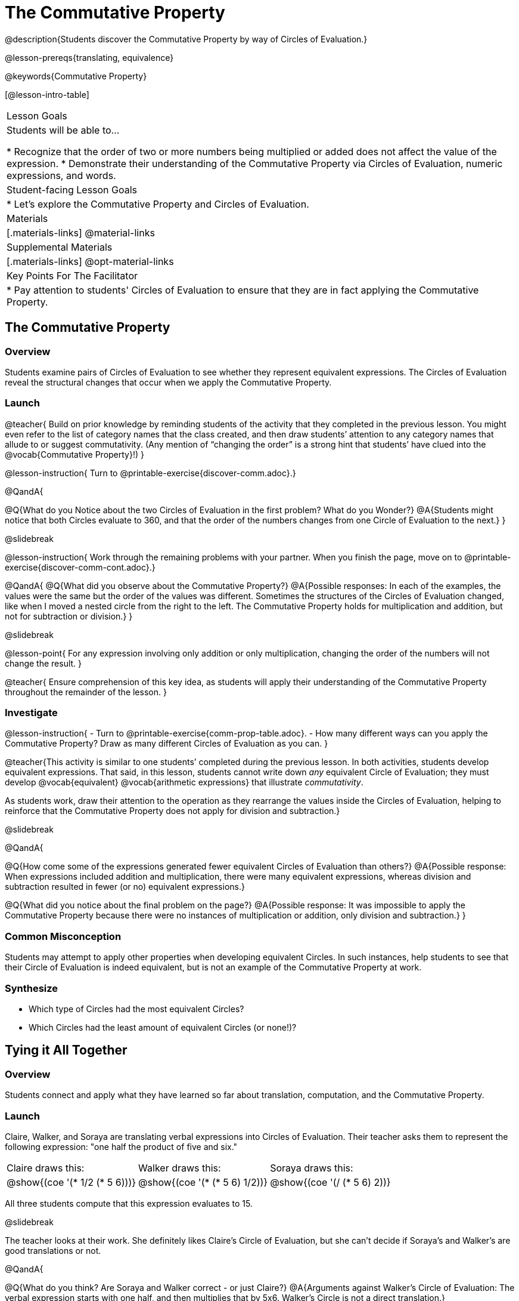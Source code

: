 = The Commutative Property

@description{Students discover the Commutative Property by way of Circles of Evaluation.}

@lesson-prereqs{translating, equivalence}

@keywords{Commutative Property}

[@lesson-intro-table]
|===

| Lesson Goals
| Students will be able to...

* Recognize that the order of two or more numbers being multiplied or added does not affect the value of the expression.
* Demonstrate their understanding of the Commutative Property via Circles of Evaluation, numeric expressions, and words.

| Student-facing Lesson Goals
|

* Let's explore the Commutative Property and Circles of Evaluation.

| Materials
|[.materials-links]
@material-links

| Supplemental Materials
|[.materials-links]
@opt-material-links

| Key Points For The Facilitator
|
* Pay attention to students' Circles of Evaluation to ensure that they are in fact applying the Commutative Property.
|===

== The Commutative Property

=== Overview

Students examine pairs of Circles of Evaluation to see whether they represent equivalent expressions. The Circles of Evaluation reveal the structural changes that occur when we apply the Commutative Property.

=== Launch

@teacher{
Build on prior knowledge by reminding students of the activity that they completed in the previous lesson. You might even refer to the list of category names that the class created, and then draw students’ attention to any category names that allude to or suggest commutativity. (Any mention of “changing the order” is a strong hint that students’ have clued into the @vocab{Commutative Property}!)
}

@lesson-instruction{
Turn to @printable-exercise{discover-comm.adoc}.}

@QandA{

@Q{What do you Notice about the two Circles of Evaluation in the first problem? What do you Wonder?}
@A{Students might notice that both Circles evaluate to 360, and that the order of the numbers changes from one Circle of Evaluation to the next.}
}

@slidebreak

@lesson-instruction{
Work through the remaining problems with your partner. When you finish the page, move on to @printable-exercise{discover-comm-cont.adoc}.}

@QandA{
@Q{What did you observe about the Commutative Property?}
@A{Possible responses: In each of the examples, the values were the same but the order of the values was different. Sometimes the structures of the Circles of Evaluation changed, like when I moved a nested circle from the right to the left. The Commutative Property holds for multiplication and addition, but not for subtraction or division.}
}

@slidebreak

@lesson-point{
For any expression involving only addition or only multiplication, changing the order of the numbers will not change the result.
}

@teacher{
Ensure comprehension of this key idea, as students will apply their understanding of the Commutative Property throughout the remainder of the lesson.
}

=== Investigate

@lesson-instruction{
- Turn to @printable-exercise{comm-prop-table.adoc}.
- How many different ways can you apply the Commutative Property? Draw as many different Circles of Evaluation as you can.
}

@teacher{This activity is similar to one students’ completed during the previous lesson. In both activities, students develop equivalent expressions. That said, in this lesson, students cannot write down _any_ equivalent Circle of Evaluation; they must develop @vocab{equivalent} @vocab{arithmetic expressions} that illustrate _commutativity_.

As students work, draw their attention to the operation as they rearrange the values inside the Circles of Evaluation, helping to reinforce that the Commutative Property does not apply for division and subtraction.}

@slidebreak

@QandA{

@Q{How come some of the expressions generated fewer equivalent Circles of Evaluation than others?}
@A{Possible response: When expressions included addition and multiplication, there were many equivalent expressions, whereas division and subtraction resulted in fewer (or no) equivalent expressions.}

@Q{What did you notice about the final problem on the page?}
@A{Possible response: It was impossible to apply the Commutative Property because there were no instances of multiplication or addition, only division and subtraction.}
}

=== Common Misconception

Students may attempt to apply other properties when developing equivalent Circles. In such instances, help students to see that their Circle of Evaluation is indeed equivalent, but is not an example of the Commutative Property at work.

=== Synthesize

- Which type of Circles had the most equivalent Circles?
- Which Circles had the least amount of equivalent Circles (or none!)?

== Tying it All Together

=== Overview

Students connect and apply what they have learned so far about translation, computation, and the Commutative Property.

=== Launch

Claire, Walker, and Soraya are translating verbal expressions into Circles of Evaluation. Their teacher asks them to represent the following expression: "one half the product of five and six."

[.embedded, cols="^.^1,^.^1,^.^1", grid="none", stripes="none" frame="none"]
|===

| Claire draws this:				| Walker draws this:				| Soraya draws this:
|@show{(coe  '(* 1/2 (* 5 6)))}		| @show{(coe  '(* (* 5 6) 1/2))}	| @show{(coe '(/ (* 5 6) 2))}
|===

All three students compute that this expression evaluates to 15.

@slidebreak

The teacher looks at their work. She definitely likes Claire’s Circle of Evaluation, but she can’t decide if Soraya's and Walker's are good translations or not.

@QandA{

@Q{What do you think? Are Soraya and Walker correct - or just Claire?}
@A{Arguments against Walker's Circle of Evaluation: The verbal expression starts with one half, and then multiplies that by 5x6. Walker’s Circle is not a direct translation.}

@Q{Arguments against Soraya's Circle of Evaluation: The expression divides by two, whereas the verbal expression seems to imply multiplication by one half.}
@A{Arguments for Walker's and Soraya's Circles of Evaluation: When we use computation, these Circles evaluate to 15. The Commutative Property indicates that we can multiply factors in any order. Similarly, dividing by two produces the same result as multiplying by one half.}
}

@teacher{
Challenge students to consider a variety of perspectives: although Claire’s Circle is a more direct translation, Walker has demonstrated an understanding of the Commutative Property, while Soraya's work suggests an understanding of fraction multiplication. All students' Circles of Evaluation highlight how computation can produce equivalent Circles.}

=== Investigate

Walker, Claire and Soraya's Circles are _different_ but still _equivalent_. Computation helps us to verify that!

@lesson-instruction{
- Look at @printable-exercise{which-coe-is-correct.adoc} with some additional work by Claire and Walker. Their teacher awards credit when her students translate the expression precisely __or__ when they show a deep understanding of computation or commutativity.
- In the column on the right, record if Claire, Walker, or both students correctly translated the words into a Circle.
- @optional Complete @opt-printable-exercise{which-coe-is-correct-2.adoc} to analyze Circles of Evaluation and commutativity for a more complex expression in words.
}

@teacher{Discuss and debrief with students. Invite students to verbally share their responses to reinforce important vocabulary and concepts that students will use again and again in future lessons.}

=== Synthesize

- Summarize the Commutative Property in your own words.
- How might a strong understanding of the Commutative Property be useful when you're doing computations in your head?


== Programming Exploration: Commutativity @duration{20 minutes}

=== Overview

Extending concepts explored earlier in the lesson, students consider whether various functions that we use when coding are commutative.

=== Launch

You already know that in math, the Commutative Property allows us to rewrite arithmetic expressions in a variety of different ways. We learned that for any expression involving only addition or only multiplication, changing the order of the numbers will not change the result.

But how about functions in @proglang?!

@slidebreak

As a programmer, you will definitely want (and need!) to know if you can change around the order of a function's arguments... or if you need to always use one "correct" order.

=== Investigate


@lesson-instruction{
- Turn to @printable-exercise{commutativity-and-code.adoc} and open the @starter-file{comm-and-assoc}
- For each function, draw a second Circle of Evaluation that changes the order of the arguments. Translate the Circles of Evaluation to code, then sketch the image that you think your Circle will return. Finally, test your code in Pyret.
}

@teacher{As students work, encourage them to _always_ make predictions before testing the code. Similarly, the activity will be more valuable if students discuss _why_ the code did or did not produce identical images. Debrief to ensure comprehension.

When everyone is finished, check in with students. Did everyone discover that _none_ of the functions were commutative? There is a good chance your students will wonder if _any_ @proglang functions are commutative!}

@slidebreak


In the last activity, we discovered that _none_ of the image-producing functions on the page were commutative! Do you think there are any functions in @proglang that are commutative? Let's answer that question.

@lesson-instruction{
- Turn to @printable-exercise{commutativity-and-code2.adoc}, where we will test four additional functions for commutativity.
- With your partner, complete the same steps that you did on @printable-exercise{commutativity-and-code.adoc}.
}

@teacher{
There is a good chance your students will want to play with and explore @show{(code 'blend-images)}. Please note that color blending in @proglang does not behave exactly as it would in the real world, because computers typically use "RGB" (red, blue, green) to express color. Try blending yellow and blue: on a normal primary color wheel, these two would blend to be green. In RGB...the results might surprise you.
}

=== Synthesize

- What did you learn about the Commutative Property in @proglang? Did anything surprise you?
- How were the programming activities in this lesson similar to the paper-and-pencil activities? How were they different?
